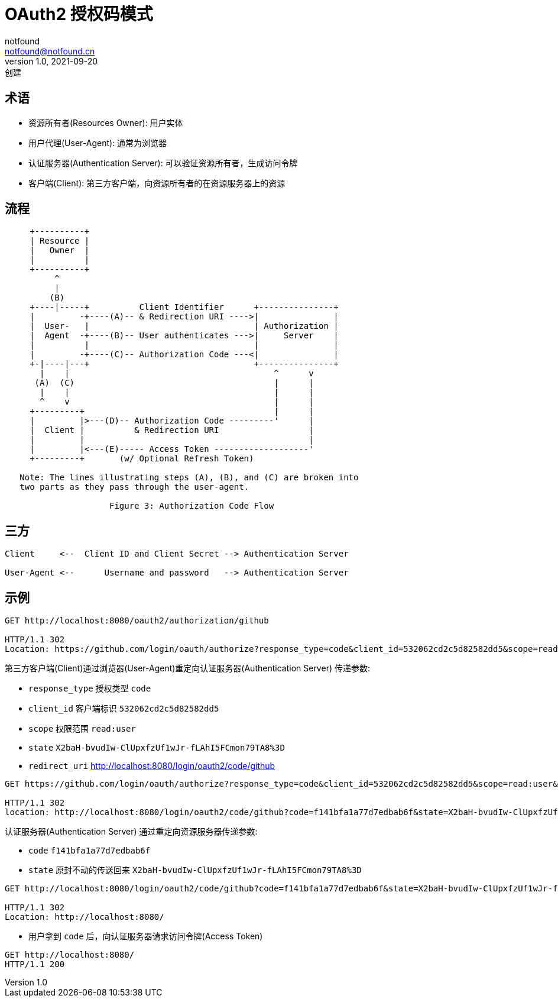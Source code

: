= OAuth2 授权码模式
notfound <notfound@notfound.cn>
1.0, 2021-09-20: 创建
:sectanchors:

:page-slug: oauth2-authorization-code
:page-category: http
:page-tags: oauth

== 术语

* 资源所有者(Resources Owner): 用户实体
* 用户代理(User-Agent): 通常为浏览器
* 认证服务器(Authentication Server): 可以验证资源所有者，生成访问令牌
* 客户端(Client): 第三方客户端，向资源所有者的在资源服务器上的资源

== 流程

[source,text]
----
     +----------+
     | Resource |
     |   Owner  |
     |          |
     +----------+
          ^
          |
         (B)
     +----|-----+          Client Identifier      +---------------+
     |         -+----(A)-- & Redirection URI ---->|               |
     |  User-   |                                 | Authorization |
     |  Agent  -+----(B)-- User authenticates --->|     Server    |
     |          |                                 |               |
     |         -+----(C)-- Authorization Code ---<|               |
     +-|----|---+                                 +---------------+
       |    |                                         ^      v
      (A)  (C)                                        |      |
       |    |                                         |      |
       ^    v                                         |      |
     +---------+                                      |      |
     |         |>---(D)-- Authorization Code ---------'      |
     |  Client |          & Redirection URI                  |
     |         |                                             |
     |         |<---(E)----- Access Token -------------------'
     +---------+       (w/ Optional Refresh Token)

   Note: The lines illustrating steps (A), (B), and (C) are broken into
   two parts as they pass through the user-agent.

                     Figure 3: Authorization Code Flow
----

== 三方

[source,text]
----
Client     <--  Client ID and Client Secret --> Authentication Server

User-Agent <--      Username and password   --> Authentication Server
----

== 示例

[source,text]
----
GET http://localhost:8080/oauth2/authorization/github

HTTP/1.1 302
Location: https://github.com/login/oauth/authorize?response_type=code&client_id=532062cd2c5d82582dd5&scope=read:user&state=X2baH-bvudIw-ClUpxfzUf1wJr-fLAhI5FCmon79TA8%3D&redirect_uri=http://localhost:8080/login/oauth2/code/github
----

第三方客户端(Client)通过浏览器(User-Agent)重定向认证服务器(Authentication Server) 传递参数: 

* `response_type` 授权类型 `code`
* `client_id` 客户端标识 `532062cd2c5d82582dd5`
* `scope` 权限范围 `read:user`
* `state` `X2baH-bvudIw-ClUpxfzUf1wJr-fLAhI5FCmon79TA8%3D`
* `redirect_uri` http://localhost:8080/login/oauth2/code/github

[source,text]
----
GET https://github.com/login/oauth/authorize?response_type=code&client_id=532062cd2c5d82582dd5&scope=read:user&state=X2baH-bvudIw-ClUpxfzUf1wJr-fLAhI5FCmon79TA8%3D&redirect_uri=http://localhost:8080/login/oauth2/code/github

HTTP/1.1 302
location: http://localhost:8080/login/oauth2/code/github?code=f141bfa1a77d7edbab6f&state=X2baH-bvudIw-ClUpxfzUf1wJr-fLAhI5FCmon79TA8%3D
----

认证服务器(Authentication Server) 通过重定向资源服务器传递参数: 

* `code` `f141bfa1a77d7edbab6f`
* `state` 原封不动的传送回来 `X2baH-bvudIw-ClUpxfzUf1wJr-fLAhI5FCmon79TA8%3D`

[source,text]
----
GET http://localhost:8080/login/oauth2/code/github?code=f141bfa1a77d7edbab6f&state=X2baH-bvudIw-ClUpxfzUf1wJr-fLAhI5FCmon79TA8%3D

HTTP/1.1 302
Location: http://localhost:8080/
----

* 用户拿到 `code` 后，向认证服务器请求访问令牌(Access Token)

[source,text]
----
GET http://localhost:8080/
HTTP/1.1 200
----
